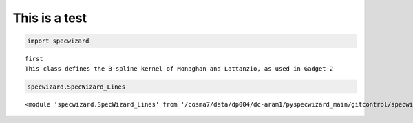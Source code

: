 This is a test
==============

.. code:: ipython3

    import specwizard


.. parsed-literal::

    first
    This class defines the B-spline kernel of Monaghan and Lattanzio, as used in Gadget-2


.. code:: ipython3

    specwizard.SpecWizard_Lines




.. parsed-literal::

    <module 'specwizard.SpecWizard_Lines' from '/cosma7/data/dp004/dc-aram1/pyspecwizard_main/gitcontrol/specwizard/specwizard/specwizard/SpecWizard_Lines.py'>



